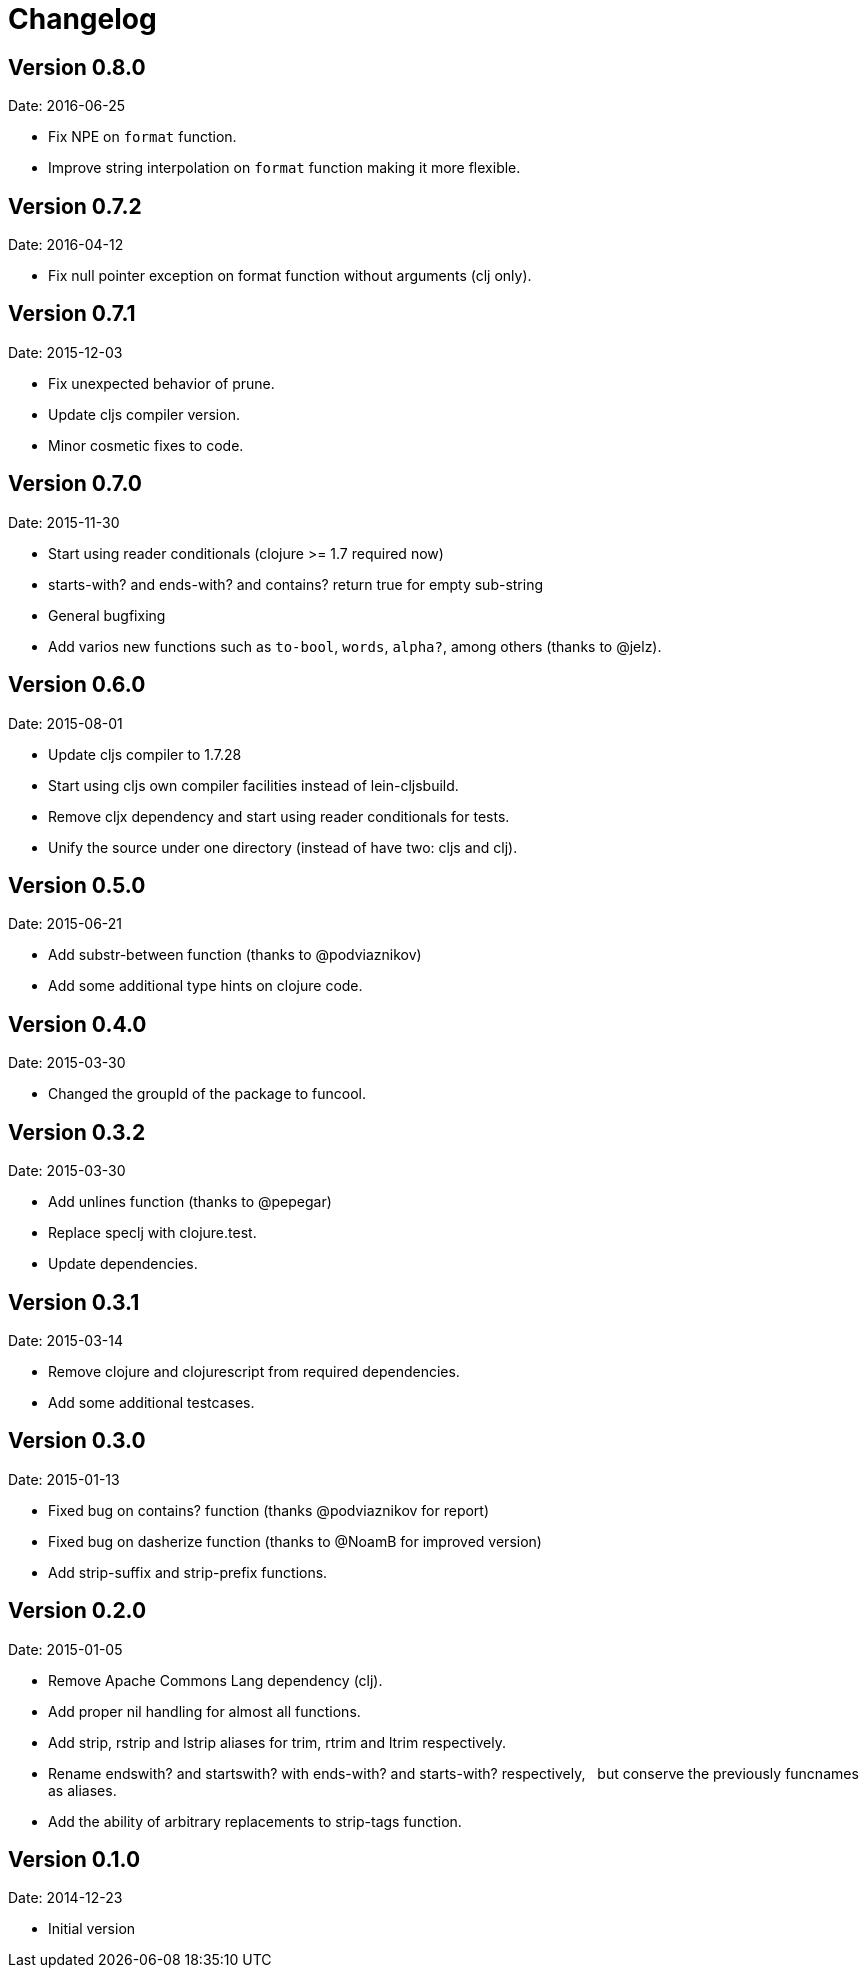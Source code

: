 = Changelog

== Version 0.8.0

Date: 2016-06-25

- Fix NPE on `format` function.
- Improve string interpolation on `format` function making it more flexible.


== Version 0.7.2

Date: 2016-04-12

- Fix null pointer exception on format function without arguments (clj only).


== Version 0.7.1

Date: 2015-12-03

- Fix unexpected behavior of prune.
- Update cljs compiler version.
- Minor cosmetic fixes to code.


== Version 0.7.0

Date: 2015-11-30

- Start using reader conditionals (clojure >= 1.7 required now)
- starts-with? and ends-with? and contains? return true for empty sub-string
- General bugfixing
- Add varios new functions such as `to-bool`, `words`, `alpha?`, among
  others (thanks to @jelz).


== Version 0.6.0

Date: 2015-08-01

- Update cljs compiler to 1.7.28
- Start using cljs own compiler facilities instead of lein-cljsbuild.
- Remove cljx dependency and start using reader conditionals for tests.
- Unify the source under one directory (instead of have two: cljs and clj).


== Version 0.5.0

Date: 2015-06-21

- Add substr-between function (thanks to @podviaznikov)
- Add some additional type hints on clojure code.


== Version 0.4.0

Date: 2015-03-30

- Changed the groupId of the package to funcool.


== Version 0.3.2

Date: 2015-03-30

- Add unlines function (thanks to @pepegar)
- Replace speclj with clojure.test.
- Update dependencies.


== Version 0.3.1

Date: 2015-03-14

- Remove clojure and clojurescript from required dependencies.
- Add some additional testcases.

== Version 0.3.0

Date: 2015-01-13

- Fixed bug on contains? function (thanks @podviaznikov for report)
- Fixed bug on dasherize function (thanks to @NoamB for improved version)
- Add strip-suffix and strip-prefix functions.


== Version 0.2.0

Date: 2015-01-05

- Remove Apache Commons Lang dependency (clj).
- Add proper nil handling for almost all functions.
- Add strip, rstrip and lstrip aliases for trim, rtrim and ltrim respectively.
- Rename endswith? and startswith? with ends-with? and starts-with? respectively,
  but conserve the previously funcnames as aliases.
- Add the ability of arbitrary replacements to strip-tags function.


== Version 0.1.0

Date: 2014-12-23

- Initial version